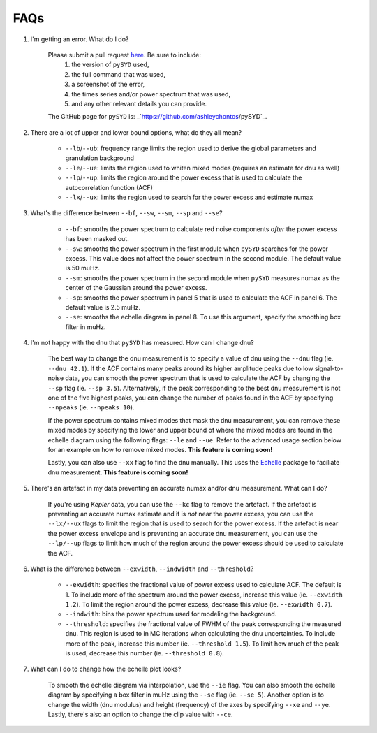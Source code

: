 .. _faq:

############
FAQs
############



#. I'm getting an error. What do I do?
	
	Please submit a pull request `here <https://github.com/ashleychontos/pySYD/pulls>`_. Be sure to include:
	  1. the version of ``pySYD`` used, 
	  2. the full command that was used, 
	  3. a screenshot of the error,
	  4. the times series and/or power spectrum that was used,
	  5. and any other relevant details you can provide. 
	The GitHub page for ``pySYD`` is: _`https://github.com/ashleychontos/pySYD`_.


#. There are a lot of upper and lower bound options, what do they all mean? 
	
	- ``--lb``/``--ub``: frequency range limits the region used to derive the global parameters and granulation background
	- ``--le``/``--ue``: limits the region used to whiten mixed modes (requires an estimate for dnu as well)
	- ``--lp``/``--up``: limits the region around the power excess that is used to calculate the autocorrelation function (ACF)
	- ``--lx``/``--ux``: limits the region used to search for the power excess and estimate numax


#. What's the difference between ``--bf``, ``--sw``, ``--sm``, ``--sp`` and ``--se``?
	
	- ``--bf``: smooths the power spectrum to calculate red noise components *after* the power excess has been masked out.
	- ``--sw``: smooths the power spectrum in the first module when ``pySYD`` searches for the power excess. This value does not affect the power spectrum in the second module. The default value is 50 muHz.
	- ``--sm``: smooths the power spectrum in the second module when ``pySYD`` measures numax as the center of the Gaussian around the power excess.
	- ``--sp``: smooths the power spectrum in panel 5 that is used to calculate the ACF in panel 6. The default value is 2.5 muHz.
	- ``--se``: smooths the echelle diagram in panel 8. To use this argument, specify the smoothing box filter in muHz.

#. I'm not happy with the dnu that ``pySYD`` has measured. How can I change dnu?
	
	The best way to change the dnu measurement is to specify a value of dnu using the ``--dnu`` flag (ie. ``--dnu 42.1``). If the ACF contains many peaks around its higher amplitude peaks due to low signal-to-noise data, you can smooth the power spectrum that is used to calculate the ACF by changing the ``--sp`` flag (ie. ``--sp 3.5``). Alternatively, if the peak corresponding to the best dnu measurement is not one of the five highest peaks, you can change the number of peaks found in the ACF by specifying ``--npeaks`` (ie. ``--npeaks 10``). 
	
	If the power spectrum contains mixed modes that mask the dnu measurement, you can remove these mixed modes by specifying the lower and upper bound of where the mixed modes are found in the echelle diagram using the following flags: ``--le`` and ``--ue``. Refer to the advanced usage section below for an example on how to remove mixed modes. **This feature is coming soon!**

	Lastly, you can also use ``--xx`` flag to find the dnu manually. This uses the `Echelle <https://github.com/danhey/echelle>`_ package to faciliate dnu measurement. **This feature is coming soon!** 

#. There's an artefact in my data preventing an accurate numax and/or dnu measurement. What can I do?
	
	If you're using *Kepler* data, you can use the ``--kc`` flag to remove the artefact. If the artefact is preventing an accurate numax estimate and it is *not* near the power excess, you can use the ``--lx/--ux`` flags to limit the region that is used to search for the power excess. If the artefact is near the power excess envelope and is preventing an accurate dnu measurement, you can use the ``--lp/--up`` flags to limit how much of the region around the power excess should be used to calculate the ACF.

#. What is the difference between ``--exwidth``, ``--indwidth`` and ``--threshold``?
	
	- ``--exwidth``: specifies the fractional value of power excess used to calculate ACF. The default is 1. To include more of the spectrum around the power excess, increase this value (ie. ``--exwidth 1.2``). To limit the region around the power excess, decrease this value (ie. ``--exwidth 0.7``).  
	- ``--indwith``: bins the power spectrum used for modeling the background.
	- ``--threshold``: specifies the fractional value of FWHM of the peak corresponding the measured dnu. This region is used to in MC iterations when calculating the dnu uncertainties. To include more of the peak, increase this number (ie. ``--threshold 1.5``). To limit how much of the peak is used, decrease this number (ie. ``--threshold 0.8``).

#. What can I do to change how the echelle plot looks?
	
	To smooth the echelle diagram via interpolation, use the ``--ie`` flag. You can also smooth the echelle diagram by specifying a box filter in muHz using the ``--se`` flag (ie. ``--se 5``). Another option is to change the width (dnu modulus) and height (frequency) of the axes by specifying ``--xe`` and ``--ye``. Lastly, there's also an option to change the clip value with ``--ce``. 
